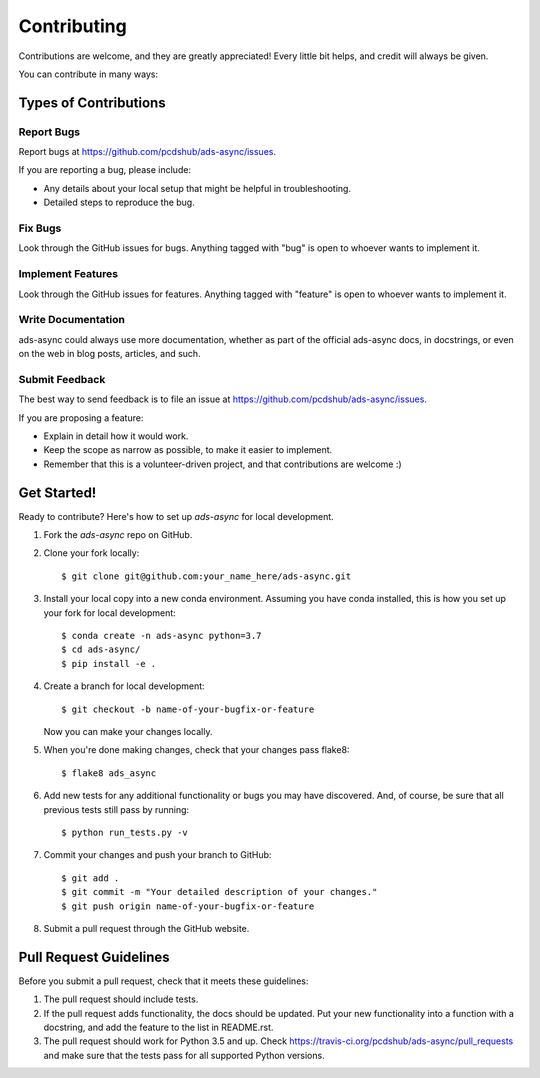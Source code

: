 ============
Contributing
============

Contributions are welcome, and they are greatly appreciated! Every little bit
helps, and credit will always be given.

You can contribute in many ways:

Types of Contributions
----------------------

Report Bugs
~~~~~~~~~~~

Report bugs at https://github.com/pcdshub/ads-async/issues.

If you are reporting a bug, please include:

* Any details about your local setup that might be helpful in troubleshooting.
* Detailed steps to reproduce the bug.

Fix Bugs
~~~~~~~~

Look through the GitHub issues for bugs. Anything tagged with "bug"
is open to whoever wants to implement it.

Implement Features
~~~~~~~~~~~~~~~~~~

Look through the GitHub issues for features. Anything tagged with "feature"
is open to whoever wants to implement it.

Write Documentation
~~~~~~~~~~~~~~~~~~~

ads-async could always use more documentation, whether
as part of the official ads-async docs, in docstrings,
or even on the web in blog posts, articles, and such.

Submit Feedback
~~~~~~~~~~~~~~~

The best way to send feedback is to file an issue at https://github.com/pcdshub/ads-async/issues.

If you are proposing a feature:

* Explain in detail how it would work.
* Keep the scope as narrow as possible, to make it easier to implement.
* Remember that this is a volunteer-driven project, and that contributions
  are welcome :)

Get Started!
------------

Ready to contribute? Here's how to set up `ads-async` for local development.

1. Fork the `ads-async` repo on GitHub.
2. Clone your fork locally::

    $ git clone git@github.com:your_name_here/ads-async.git

3. Install your local copy into a new conda environment. Assuming you have conda installed, this is how you set up your fork for local development::

    $ conda create -n ads-async python=3.7
    $ cd ads-async/
    $ pip install -e .

4. Create a branch for local development::

    $ git checkout -b name-of-your-bugfix-or-feature

   Now you can make your changes locally.

5. When you're done making changes, check that your changes pass flake8::

    $ flake8 ads_async

6. Add new tests for any additional functionality or bugs you may have discovered.  And, of course, be sure that all previous tests still pass by running::

    $ python run_tests.py -v

7. Commit your changes and push your branch to GitHub::

    $ git add .
    $ git commit -m "Your detailed description of your changes."
    $ git push origin name-of-your-bugfix-or-feature

8. Submit a pull request through the GitHub website.

Pull Request Guidelines
-----------------------

Before you submit a pull request, check that it meets these guidelines:

1. The pull request should include tests.
2. If the pull request adds functionality, the docs should be updated. Put your
   new functionality into a function with a docstring, and add the feature to
   the list in README.rst.
3. The pull request should work for Python 3.5 and up. Check
   https://travis-ci.org/pcdshub/ads-async/pull_requests
   and make sure that the tests pass for all supported Python versions.
